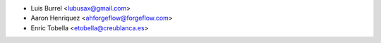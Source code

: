 * Luis Burrel <lubusax@gmail.com>
* Aaron Henriquez <ahforgeflow@forgeflow.com>
* Enric Tobella <etobella@creublanca.es>
